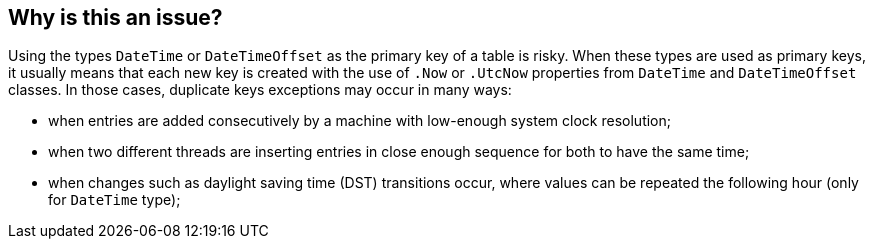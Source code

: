 == Why is this an issue?

Using the types `DateTime` or `DateTimeOffset` as the primary key of a table is risky.
When these types are used as primary keys, it usually means that each new key is created with the use of `.Now` or `.UtcNow` properties from `DateTime` and `DateTimeOffset` classes.
In those cases, duplicate keys exceptions may occur in many ways:

* when entries are added consecutively by a machine with low-enough system clock resolution;
* when two different threads are inserting entries in close enough sequence for both to have the same time;
* when changes such as daylight saving time (DST) transitions occur, where values can be repeated the following hour (only for `DateTime` type);